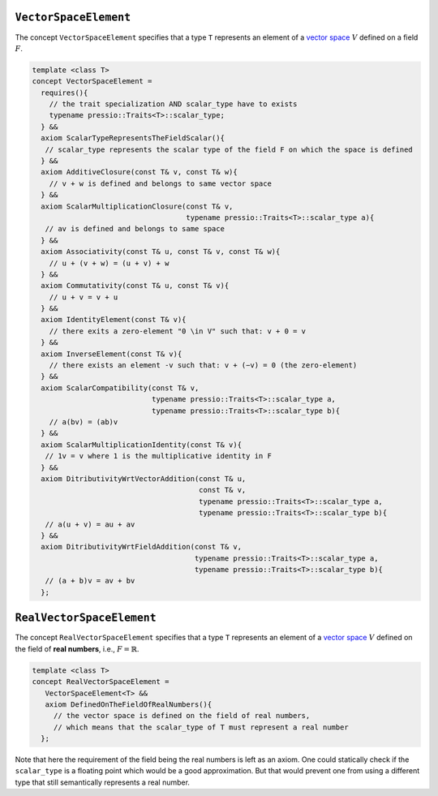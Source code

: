 
``VectorSpaceElement``
======================

.. requires(T & u, const T & v, const T & w){
   // u = v + w
   pressio::ops::update(u, v, w);
   // u = a*u
   typename pressio::Traits<T>::scalar_type a{};
   pressio::ops::scale(u, a);
   }

The concept ``VectorSpaceElement`` specifies that a type ``T``
represents an element of a `vector space <https://en.wikipedia.org/wiki/Vector_space>`_
:math:`V` defined on a field :math:`F`.

.. code-block:: cpp

    template <class T>
    concept VectorSpaceElement =
      requires(){
        // the trait specialization AND scalar_type have to exists
        typename pressio::Traits<T>::scalar_type;
      } &&
      axiom ScalarTypeRepresentsTheFieldScalar(){
       // scalar_type represents the scalar type of the field F on which the space is defined
      } &&
      axiom AdditiveClosure(const T& v, const T& w){
        // v + w is defined and belongs to same vector space
      } &&
      axiom ScalarMultiplicationClosure(const T& v,
                                        typename pressio::Traits<T>::scalar_type a){
       // av is defined and belongs to same space
      } &&
      axiom Associativity(const T& u, const T& v, const T& w){
        // u + (v + w) = (u + v) + w
      } &&
      axiom Commutativity(const T& u, const T& v){
        // u + v = v + u
      } &&
      axiom IdentityElement(const T& v){
        // there exits a zero-element "0 \in V" such that: v + 0 = v
      } &&
      axiom InverseElement(const T& v){
        // there exists an element -v such that: v + (−v) = 0 (the zero-element)
      } &&
      axiom ScalarCompatibility(const T& v,
                                typename pressio::Traits<T>::scalar_type a,
                                typename pressio::Traits<T>::scalar_type b){
        // a(bv) = (ab)v
      } &&
      axiom ScalarMultiplicationIdentity(const T& v){
       // 1v = v where 1 is the multiplicative identity in F
      } &&
      axiom DitributivityWrtVectorAddition(const T& u,
                                           const T& v,
                                           typename pressio::Traits<T>::scalar_type a,
                                           typename pressio::Traits<T>::scalar_type b){
       // a(u + v) = au + av
      } &&
      axiom DitributivityWrtFieldAddition(const T& v,
                                          typename pressio::Traits<T>::scalar_type a,
                                          typename pressio::Traits<T>::scalar_type b){
       // (a + b)v = av + bv
      };


``RealVectorSpaceElement``
===========================

The concept ``RealVectorSpaceElement`` specifies that a type ``T``
represents an element of a `vector space <https://en.wikipedia.org/wiki/Vector_space>`_
:math:`V` defined on the field of **real numbers**, i.e., :math:`F = \mathbb{R}`.

.. code-block:: cpp

    template <class T>
    concept RealVectorSpaceElement =
       VectorSpaceElement<T> &&
       axiom DefinedOnTheFieldOfRealNumbers(){
         // the vector space is defined on the field of real numbers,
         // which means that the scalar_type of T must represent a real number
      };


Note that here the requirement of the field being the real numbers
is left as an axiom. One could statically check if the ``scalar_type``
is a floating point which would be a good approximation.
But that would prevent one from using a different type that still
semantically represents a real number.

.. ``ComplexVectorSpaceElement``
   --------------------------------

   .. code-block:: cpp

       template <class T>
       concept ComplexVectorSpaceElement = VectorSpaceElement<T>;
    // axiom: the vector space is defined on the field of complex numbers

   One could actually check if the scalar_type is a ``std::complex``
   but that prevents one from using a different type that still
   semantically represents a complex number, for example a different impl of complex.


   ``VectorSpaceElementsWithSameField``
   ~~~~~~~~~~~~~~~~~~~~~~~~~~~~~~~~~~~~

   .. code-block:: cpp

       template <class T1, class T2>
       concept VectorSpaceElementsWithSameField =
	 VectorSpaceElement<T1> &&
	 VectorSpaceElement<T2> &&
	 std::same_as<typename pressio::Traits<T1>::scalar_type,
		      typename pressio::Traits<T2>::scalar_type>;
	 // VectorSpaceElement already implies scalar_type represents the field scalar
	};
